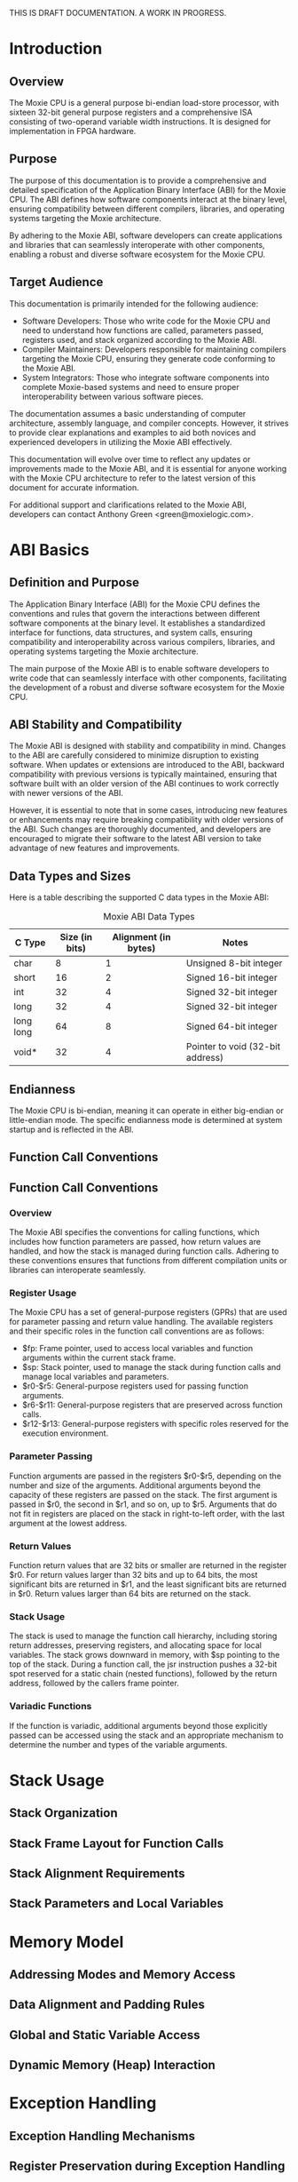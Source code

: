 THIS IS DRAFT DOCUMENTATION.  A WORK IN PROGRESS.

* Introduction
** Overview
The Moxie CPU is a general purpose bi-endian load-store processor,
with sixteen 32-bit general purpose registers and a comprehensive ISA
consisting of two-operand variable width instructions.  It is designed
for implementation in FPGA hardware.

** Purpose
The purpose of this documentation is to provide a comprehensive and
detailed specification of the Application Binary Interface (ABI) for
the Moxie CPU. The ABI defines how software components interact at the
binary level, ensuring compatibility between different compilers,
libraries, and operating systems targeting the Moxie architecture.

By adhering to the Moxie ABI, software developers can create
applications and libraries that can seamlessly interoperate with other
components, enabling a robust and diverse software ecosystem for the
Moxie CPU.

** Target Audience
This documentation is primarily intended for the following audience:
- Software Developers: Those who write code for the Moxie CPU and need
  to understand how functions are called, parameters passed, registers
  used, and stack organized according to the Moxie ABI.
- Compiler Maintainers: Developers responsible for maintaining
  compilers targeting the Moxie CPU, ensuring they generate code
  conforming to the Moxie ABI.
- System Integrators: Those who integrate software components into
  complete Moxie-based systems and need to ensure proper
  interoperability between various software pieces.

The documentation assumes a basic understanding of computer
architecture, assembly language, and compiler concepts. However, it
strives to provide clear explanations and examples to aid both novices
and experienced developers in utilizing the Moxie ABI effectively.

This documentation will evolve over time to reflect any updates or
improvements made to the Moxie ABI, and it is essential for anyone
working with the Moxie CPU architecture to refer to the latest version
of this document for accurate information.

For additional support and clarifications related to the Moxie ABI,
developers can contact Anthony Green <green@moxielogic.com>.

* ABI Basics
** Definition and Purpose
The Application Binary Interface (ABI) for the Moxie CPU defines the
conventions and rules that govern the interactions between different
software components at the binary level. It establishes a standardized
interface for functions, data structures, and system calls, ensuring
compatibility and interoperability across various compilers,
libraries, and operating systems targeting the Moxie architecture.

The main purpose of the Moxie ABI is to enable software developers to
write code that can seamlessly interface with other components,
facilitating the development of a robust and diverse software
ecosystem for the Moxie CPU.

** ABI Stability and Compatibility
The Moxie ABI is designed with stability and compatibility in
mind. Changes to the ABI are carefully considered to minimize
disruption to existing software. When updates or extensions are
introduced to the ABI, backward compatibility with previous versions
is typically maintained, ensuring that software built with an older
version of the ABI continues to work correctly with newer versions of
the ABI.

However, it is essential to note that in some cases, introducing new
features or enhancements may require breaking compatibility with older
versions of the ABI. Such changes are thoroughly documented, and
developers are encouraged to migrate their software to the latest ABI
version to take advantage of new features and improvements.

** Data Types and Sizes
Here is a table describing the supported C data types in the Moxie ABI:
#+CAPTION: Moxie ABI Data Types
| C Type         | Size (in bits) | Alignment (in bytes) | Notes                                  |
|----------------|----------------|----------------------|----------------------------------------|
| char           | 8              | 1                    | Unsigned 8-bit integer                 |
| short          | 16             | 2                    | Signed 16-bit integer                  |
| int            | 32             | 4                    | Signed 32-bit integer                  |
| long           | 32             | 4                    | Signed 32-bit integer                  |
| long long      | 64             | 8                    | Signed 64-bit integer                  |
| void*          | 32             | 4                    | Pointer to void (32-bit address)       |

** Endianness
The Moxie CPU is bi-endian, meaning it can operate in either big-endian or little-endian mode. The specific endianness mode is determined at system startup and is reflected in the ABI.

** Function Call Conventions

** Function Call Conventions
*** Overview
The Moxie ABI specifies the conventions for calling functions, which
includes how function parameters are passed, how return values are
handled, and how the stack is managed during function calls. Adhering
to these conventions ensures that functions from different compilation
units or libraries can interoperate seamlessly.

*** Register Usage
The Moxie CPU has a set of general-purpose registers (GPRs) that are
used for parameter passing and return value handling. The available
registers and their specific roles in the function call conventions
are as follows:

   - $fp: Frame pointer, used to access local variables and function arguments within the current stack frame.
   - $sp: Stack pointer, used to manage the stack during function calls and manage local variables and parameters.
   - $r0-$r5: General-purpose registers used for passing function arguments.
   - $r6-$r11: General-purpose registers that are preserved across function calls.
   - $r12-$r13: General-purpose registers with specific roles reserved for the execution environment.

*** Parameter Passing
Function arguments are passed in the registers $r0-$r5, depending on
the number and size of the arguments. Additional arguments beyond the
capacity of these registers are passed on the stack. The first
argument is passed in $r0, the second in $r1, and so on, up to
$r5. Arguments that do not fit in registers are placed on the stack in
right-to-left order, with the last argument at the lowest address.

*** Return Values
Function return values that are 32 bits or smaller are returned in the
register $r0. For return values larger than 32 bits and up to 64 bits,
the most significant bits are returned in $r1, and the least
significant bits are returned in $r0. Return values larger than 64
bits are returned on the stack.

*** Stack Usage
The stack is used to manage the function call hierarchy, including
storing return addresses, preserving registers, and allocating space
for local variables. The stack grows downward in memory, with $sp
pointing to the top of the stack. During a function call, the jsr
instruction pushes a 32-bit spot reserved for a static chain (nested
functions), followed by the return address, followed by the callers
frame pointer.

*** Variadic Functions
If the function is variadic, additional arguments beyond those
explicitly passed can be accessed using the stack and an appropriate
mechanism to determine the number and types of the variable arguments.

* Stack Usage
** Stack Organization
** Stack Frame Layout for Function Calls
** Stack Alignment Requirements
** Stack Parameters and Local Variables

* Memory Model
** Addressing Modes and Memory Access
** Data Alignment and Padding Rules
** Global and Static Variable Access
** Dynamic Memory (Heap) Interaction

* Exception Handling
** Exception Handling Mechanisms
** Register Preservation during Exception Handling

* Linkage and Symbol Resolution
** Symbol Resolution and Linking
** Function, Variable, and Symbol Treatment
** Naming Conventions

* Known Issues and Limitations (if any)

* Revision History

* Appendix

* References
